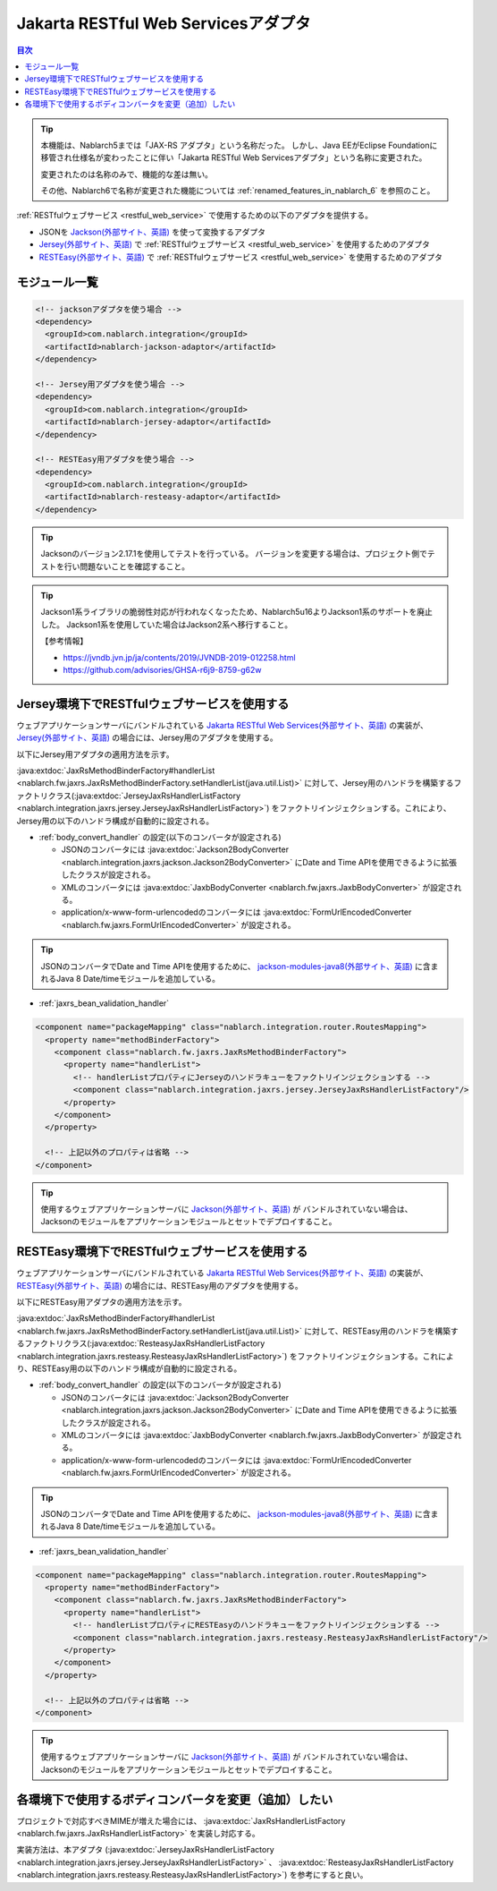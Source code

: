 .. _jaxrs_adaptor:

Jakarta RESTful Web Servicesアダプタ
===========================================

.. contents:: 目次
  :depth: 3
  :local:

.. tip::
  本機能は、Nablarch5までは「JAX-RS アダプタ」という名称だった。
  しかし、Java EEがEclipse Foundationに移管され仕様名が変わったことに伴い「Jakarta RESTful Web Servicesアダプタ」という名称に変更された。

  変更されたのは名称のみで、機能的な差は無い。

  その他、Nablarch6で名称が変更された機能については :ref:`renamed_features_in_nablarch_6` を参照のこと。

:ref:`RESTfulウェブサービス <restful_web_service>` で使用するための以下のアダプタを提供する。

* JSONを `Jackson(外部サイト、英語) <https://github.com/FasterXML/jackson>`_ を使って変換するアダプタ
* `Jersey(外部サイト、英語) <https://eclipse-ee4j.github.io/jersey/>`_  で :ref:`RESTfulウェブサービス <restful_web_service>` を使用するためのアダプタ
* `RESTEasy(外部サイト、英語) <https://resteasy.dev/>`_ で :ref:`RESTfulウェブサービス <restful_web_service>` を使用するためのアダプタ

モジュール一覧
--------------------------------------------------
.. code-block:: xml

  <!-- jacksonアダプタを使う場合 -->
  <dependency>
    <groupId>com.nablarch.integration</groupId>
    <artifactId>nablarch-jackson-adaptor</artifactId>
  </dependency>

  <!-- Jersey用アダプタを使う場合 -->
  <dependency>
    <groupId>com.nablarch.integration</groupId>
    <artifactId>nablarch-jersey-adaptor</artifactId>
  </dependency>

  <!-- RESTEasy用アダプタを使う場合 -->  
  <dependency>
    <groupId>com.nablarch.integration</groupId>
    <artifactId>nablarch-resteasy-adaptor</artifactId>
  </dependency>
  
.. tip::

  Jacksonのバージョン2.17.1を使用してテストを行っている。
  バージョンを変更する場合は、プロジェクト側でテストを行い問題ないことを確認すること。
  

.. tip::

  Jackson1系ライブラリの脆弱性対応が行われなくなったため、Nablarch5u16よりJackson1系のサポートを廃止した。
  Jackson1系を使用していた場合はJackson2系へ移行すること。

  【参考情報】

  * https://jvndb.jvn.jp/ja/contents/2019/JVNDB-2019-012258.html
  * https://github.com/advisories/GHSA-r6j9-8759-g62w
  
   
Jersey環境下でRESTfulウェブサービスを使用する
--------------------------------------------------
ウェブアプリケーションサーバにバンドルされている `Jakarta RESTful Web Services(外部サイト、英語) <https://jakarta.ee/specifications/restful-ws/>`_ の実装が、
`Jersey(外部サイト、英語) <https://eclipse-ee4j.github.io/jersey/>`_ の場合には、Jersey用のアダプタを使用する。

以下にJersey用アダプタの適用方法を示す。

:java:extdoc:`JaxRsMethodBinderFactory#handlerList <nablarch.fw.jaxrs.JaxRsMethodBinderFactory.setHandlerList(java.util.List)>`
に対して、Jersey用のハンドラを構築するファクトリクラス(:java:extdoc:`JerseyJaxRsHandlerListFactory <nablarch.integration.jaxrs.jersey.JerseyJaxRsHandlerListFactory>`)
をファクトリインジェクションする。これにより、Jersey用の以下のハンドラ構成が自動的に設定される。

* :ref:`body_convert_handler` の設定(以下のコンバータが設定される)

  * JSONのコンバータには :java:extdoc:`Jackson2BodyConverter <nablarch.integration.jaxrs.jackson.Jackson2BodyConverter>` にDate and Time APIを使用できるように拡張したクラスが設定される。
  * XMLのコンバータには :java:extdoc:`JaxbBodyConverter <nablarch.fw.jaxrs.JaxbBodyConverter>` が設定される。
  * application/x-www-form-urlencodedのコンバータには :java:extdoc:`FormUrlEncodedConverter <nablarch.fw.jaxrs.FormUrlEncodedConverter>` が設定される。

.. tip::

  JSONのコンバータでDate and Time APIを使用するために、 `jackson-modules-java8(外部サイト、英語) <https://github.com/FasterXML/jackson-modules-java8>`_ に含まれるJava 8 Date/timeモジュールを追加している。

* :ref:`jaxrs_bean_validation_handler`

.. code-block:: xml

  <component name="packageMapping" class="nablarch.integration.router.RoutesMapping">
    <property name="methodBinderFactory">
      <component class="nablarch.fw.jaxrs.JaxRsMethodBinderFactory">
        <property name="handlerList">
          <!-- handlerListプロパティにJerseyのハンドラキューをファクトリインジェクションする -->
          <component class="nablarch.integration.jaxrs.jersey.JerseyJaxRsHandlerListFactory"/>
        </property>
      </component>
    </property>

    <!-- 上記以外のプロパティは省略 -->
  </component>

.. tip::
  使用するウェブアプリケーションサーバに `Jackson(外部サイト、英語) <https://github.com/FasterXML/jackson>`_ が
  バンドルされていない場合は、Jacksonのモジュールをアプリケーションモジュールとセットでデプロイすること。
  
RESTEasy環境下でRESTfulウェブサービスを使用する
--------------------------------------------------
ウェブアプリケーションサーバにバンドルされている `Jakarta RESTful Web Services(外部サイト、英語) <https://jakarta.ee/specifications/restful-ws/>`_ の実装が、
`RESTEasy(外部サイト、英語) <https://resteasy.dev/>`_ の場合には、RESTEasy用のアダプタを使用する。

以下にRESTEasy用アダプタの適用方法を示す。

:java:extdoc:`JaxRsMethodBinderFactory#handlerList <nablarch.fw.jaxrs.JaxRsMethodBinderFactory.setHandlerList(java.util.List)>`
に対して、RESTEasy用のハンドラを構築するファクトリクラス(:java:extdoc:`ResteasyJaxRsHandlerListFactory <nablarch.integration.jaxrs.resteasy.ResteasyJaxRsHandlerListFactory>`)
をファクトリインジェクションする。これにより、RESTEasy用の以下のハンドラ構成が自動的に設定される。

* :ref:`body_convert_handler` の設定(以下のコンバータが設定される)

  * JSONのコンバータには :java:extdoc:`Jackson2BodyConverter <nablarch.integration.jaxrs.jackson.Jackson2BodyConverter>` にDate and Time APIを使用できるように拡張したクラスが設定される。
  * XMLのコンバータには :java:extdoc:`JaxbBodyConverter <nablarch.fw.jaxrs.JaxbBodyConverter>` が設定される。
  * application/x-www-form-urlencodedのコンバータには :java:extdoc:`FormUrlEncodedConverter <nablarch.fw.jaxrs.FormUrlEncodedConverter>` が設定される。

.. tip::

  JSONのコンバータでDate and Time APIを使用するために、 `jackson-modules-java8(外部サイト、英語) <https://github.com/FasterXML/jackson-modules-java8>`_ に含まれるJava 8 Date/timeモジュールを追加している。

* :ref:`jaxrs_bean_validation_handler`

.. code-block:: xml

  <component name="packageMapping" class="nablarch.integration.router.RoutesMapping">
    <property name="methodBinderFactory">
      <component class="nablarch.fw.jaxrs.JaxRsMethodBinderFactory">
        <property name="handlerList">
          <!-- handlerListプロパティにRESTEasyのハンドラキューをファクトリインジェクションする -->
          <component class="nablarch.integration.jaxrs.resteasy.ResteasyJaxRsHandlerListFactory"/>
        </property>
      </component>
    </property>

    <!-- 上記以外のプロパティは省略 -->
  </component>

.. tip::
  使用するウェブアプリケーションサーバに `Jackson(外部サイト、英語) <https://github.com/FasterXML/jackson>`_ が
  バンドルされていない場合は、Jacksonのモジュールをアプリケーションモジュールとセットでデプロイすること。

各環境下で使用するボディコンバータを変更（追加）したい
----------------------------------------------------------------------
プロジェクトで対応すべきMIMEが増えた場合には、 :java:extdoc:`JaxRsHandlerListFactory <nablarch.fw.jaxrs.JaxRsHandlerListFactory>` を実装し対応する。

実装方法は、本アダプタ
(:java:extdoc:`JerseyJaxRsHandlerListFactory <nablarch.integration.jaxrs.jersey.JerseyJaxRsHandlerListFactory>` 、 :java:extdoc:`ResteasyJaxRsHandlerListFactory <nablarch.integration.jaxrs.resteasy.ResteasyJaxRsHandlerListFactory>`)
を参考にすると良い。




